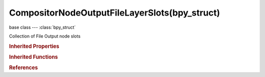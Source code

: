 CompositorNodeOutputFileLayerSlots(bpy_struct)
==============================================

.. module:: bpy.types

base class --- :class:`bpy_struct`

.. class:: CompositorNodeOutputFileLayerSlots(bpy_struct)

   Collection of File Output node slots

   .. method:: new(name)

      Add a file slot to this node

      :arg name:

         Name

      :type name: string, (never None)
      :return:

         New socket

      :rtype: :class:`NodeSocket`

   .. method:: remove(socket)

      Remove a file slot from this node

      :arg socket:

         The socket to remove

      :type socket: :class:`NodeSocket`

   .. method:: clear()

      Remove all file slots from this node


   .. method:: move(from_index, to_index)

      Move a file slot to another position

      :arg from_index:

         From Index, Index of the socket to move

      :type from_index: int in [0, inf]
      :arg to_index:

         To Index, Target index for the socket

      :type to_index: int in [0, inf]

   .. classmethod:: bl_rna_get_subclass(id, default=None)
   
      :arg id: The RNA type identifier.
      :type id: string
      :return: The RNA type or default when not found.
      :rtype: :class:`bpy.types.Struct` subclass


   .. classmethod:: bl_rna_get_subclass_py(id, default=None)
   
      :arg id: The RNA type identifier.
      :type id: string
      :return: The class or default when not found.
      :rtype: type


.. rubric:: Inherited Properties

.. hlist::
   :columns: 2

   * :class:`bpy_struct.id_data`

.. rubric:: Inherited Functions

.. hlist::
   :columns: 2

   * :class:`bpy_struct.as_pointer`
   * :class:`bpy_struct.driver_add`
   * :class:`bpy_struct.driver_remove`
   * :class:`bpy_struct.get`
   * :class:`bpy_struct.is_property_hidden`
   * :class:`bpy_struct.is_property_readonly`
   * :class:`bpy_struct.is_property_set`
   * :class:`bpy_struct.items`
   * :class:`bpy_struct.keyframe_delete`
   * :class:`bpy_struct.keyframe_insert`
   * :class:`bpy_struct.keys`
   * :class:`bpy_struct.path_from_id`
   * :class:`bpy_struct.path_resolve`
   * :class:`bpy_struct.property_unset`
   * :class:`bpy_struct.type_recast`
   * :class:`bpy_struct.values`

.. rubric:: References

.. hlist::
   :columns: 2

   * :class:`CompositorNodeOutputFile.layer_slots`

